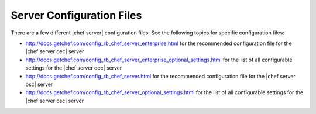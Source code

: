 =====================================================
Server Configuration Files
=====================================================

There are a few different |chef server| configuration files. See the following topics for specific configuration files:

* http://docs.getchef.com/config_rb_chef_server_enterprise.html for the recommended configuration file for the |chef server oec| server
* http://docs.getchef.com/config_rb_chef_server_enterprise_optional_settings.html for the list of all configurable settings for the |chef server oec| server 
* http://docs.getchef.com/config_rb_chef_server.html for the recommended configuration file for the |chef server osc| server
* http://docs.getchef.com/config_rb_chef_server_optional_settings.html for the list of all configurable settings for the |chef server osc| server 